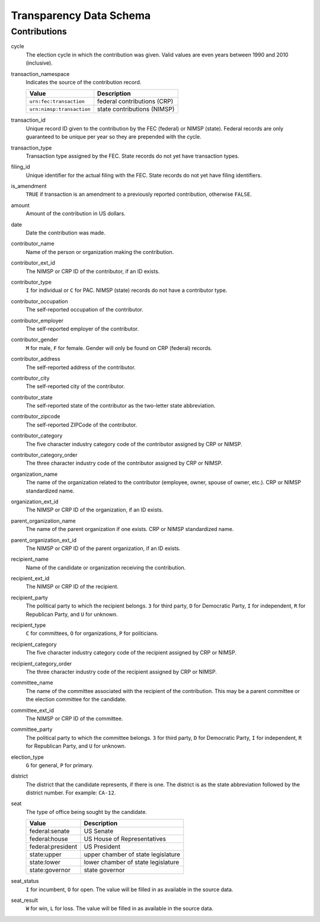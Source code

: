 =========================
 Transparency Data Schema
=========================

Contributions
=============

cycle
	The election cycle in which the contribution was given. Valid values are even years between 1990 and 2010 (inclusive).

transaction_namespace
	Indicates the source of the contribution record.
	
	=========================  =============================
	Value					   Description
	=========================  =============================
	``urn:fec:transaction``    federal contributions \(CRP\)
	``urn:nimsp:transaction``  state contributions \(NIMSP\)
	=========================  =============================

transaction_id
	Unique record ID given to the contribution by the FEC (federal) or NIMSP (state). Federal records are only guaranteed to be unique per year so they are prepended with the cycle.

transaction_type
	Transaction type assigned by the FEC. State records do not yet have transaction types.

filing_id
	Unique identifier for the actual filing with the FEC. State records do not yet have filing identifiers.

is_amendment
	``TRUE`` if transaction is an amendment to a previously reported contribution, otherwise ``FALSE``.

amount
	Amount of the contribution in US dollars.

date
	Date the contribution was made.

contributor_name
	Name of the person or organization making the contribution.

contributor_ext_id
	The NIMSP or CRP ID of the contributor, if an ID exists.

contributor_type
	``I`` for individual or ``C`` for PAC. NIMSP (state) records do not have a contributor type.

contributor_occupation
	The self-reported occupation of the contributor.

contributor_employer
	The self-reported employer of the contributor.

contributor_gender
	``M`` for male, ``F`` for female. Gender will only be found on CRP (federal) records.

contributor_address
	The self-reported address of the contributor.

contributor_city 
	The self-reported city of the contributor.

contributor_state
	The self-reported state of the contributor as the two-letter state abbreviation.

contributor_zipcode
	The self-reported ZIPCode of the contributor.

contributor_category
	The five character industry category code of the contributor assigned by CRP or NIMSP.

contributor_category_order
	The three character industry code of the contributor assigned by CRP or NIMSP.

organization_name
	The name of the organization related to the contributor (employee, owner, spouse of owner, etc.). CRP or NIMSP standardized name.

organization_ext_id
	The NIMSP or CRP ID of the organization, if an ID exists.

parent_organization_name
	The name of the parent organization if one exists. CRP or NIMSP standardized name.

parent_organization_ext_id
	The NIMSP or CRP ID of the parent organization, if an ID exists.

recipient_name
	Name of the candidate or organization receiving the contribution.

recipient_ext_id
	The NIMSP or CRP ID of the recipient.

recipient_party
	The political party to which the recipient belongs. ``3`` for third party, ``D`` for Democratic Party, ``I`` for independent, ``R`` for Republican Party, and ``U`` for unknown.

recipient_type
	``C`` for committees, ``O`` for organizations, ``P`` for politicians.

recipient_category
	The five character industry category code of the recipient assigned by CRP or NIMSP.

recipient_category_order
	The three character industry code of the recipient assigned by CRP or NIMSP.

committee_name
	The name of the committee associated with the recipient of the contribution. This may be a parent committee or the election committee for the candidate.

committee_ext_id
	The NIMSP or CRP ID of the committee.

committee_party
	The political party to which the committee belongs. ``3`` for third party, ``D`` for Democratic Party, ``I`` for independent, ``R`` for Republican Party, and ``U`` for unknown.

election_type
	``G`` for general, ``P`` for primary.

district
	The district that the candidate represents, if there is one. The district is as the state abbreviation followed by the district number. For example: ``CA-12``.
	
seat
	The type of office being sought by the candidate.

	==================  ==================================
	Value               Description
	==================  ==================================
	federal:senate      US Senate
	federal:house       US House of Representatives
	federal:president   US President
	state:upper         upper chamber of state legislature
	state:lower         lower chamber of state legislature
	state:governor      state governor
	==================  ==================================

seat_status
	``I`` for incumbent, ``O`` for open. The value will be filled in as available in the source data.

seat_result
	``W`` for win, ``L`` for loss. The value will be filled in as available in the source data.